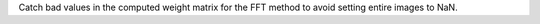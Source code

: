 Catch bad values in the computed weight matrix for the FFT method to avoid setting entire images to NaN.
